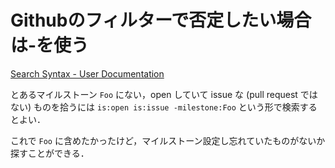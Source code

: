 * Githubのフィルターで否定したい場合は-を使う

[[https://help.github.com/articles/search-syntax/#filter-qualifiers-based-on-exclusion][Search Syntax - User Documentation]]

とあるマイルストーン =Foo= にない，open していて issue な (pull request ではない) ものを拾うには =is:open is:issue -milestone:Foo= という形で検索するとよい．

これで =Foo= に含めたかったけど，マイルストーン設定し忘れていたものがないか探すことができる．
